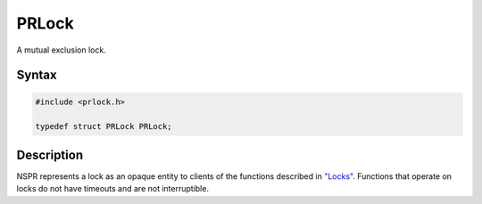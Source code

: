 PRLock
======

A mutual exclusion lock.


Syntax
------

.. code::

   #include <prlock.h>

   typedef struct PRLock PRLock;


Description
-----------

NSPR represents a lock as an opaque entity to clients of the functions
described in `"Locks" <en/NSPR_API_Reference/Locks>`__. Functions that
operate on locks do not have timeouts and are not interruptible.
